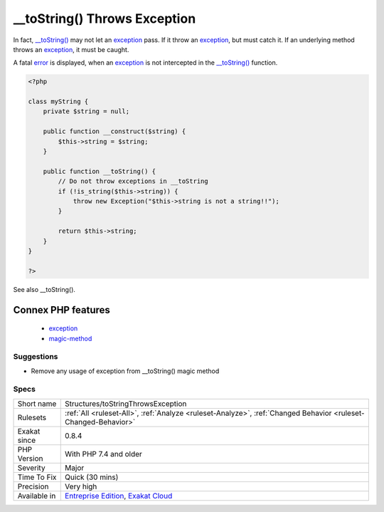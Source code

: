 .. _structures-tostringthrowsexception:

.. _\_\_tostring()-throws-exception:

__toString() Throws Exception
+++++++++++++++++++++++++++++

.. meta::
	:description:
		__toString() Throws Exception: Magical method __toString() can't throw exceptions.
	:twitter:card: summary_large_image
	:twitter:site: @exakat
	:twitter:title: __toString() Throws Exception
	:twitter:description: __toString() Throws Exception: Magical method __toString() can't throw exceptions
	:twitter:creator: @exakat
	:twitter:image:src: https://www.exakat.io/wp-content/uploads/2020/06/logo-exakat.png
	:og:image: https://www.exakat.io/wp-content/uploads/2020/06/logo-exakat.png
	:og:title: __toString() Throws Exception
	:og:type: article
	:og:description: Magical method __toString() can't throw exceptions
	:og:url: https://exakat.readthedocs.io/en/latest/Reference/Rules/__toString() Throws Exception.html
	:og:locale: en
.. raw:: html	<script type="application/ld+json">{"@context":"https:\/\/schema.org","@graph":[{"@type":"WebPage","@id":"https:\/\/php-tips.readthedocs.io\/en\/latest\/Reference\/Rules\/Structures\/toStringThrowsException.html","url":"https:\/\/php-tips.readthedocs.io\/en\/latest\/Reference\/Rules\/Structures\/toStringThrowsException.html","name":"__toString() Throws Exception","isPartOf":{"@id":"https:\/\/www.exakat.io\/"},"datePublished":"Thu, 16 Jan 2025 17:40:16 +0000","dateModified":"Thu, 16 Jan 2025 17:40:16 +0000","description":"Magical method __toString() can't throw exceptions","inLanguage":"en-US","potentialAction":[{"@type":"ReadAction","target":["https:\/\/exakat.readthedocs.io\/en\/latest\/__toString() Throws Exception.html"]}]},{"@type":"WebSite","@id":"https:\/\/www.exakat.io\/","url":"https:\/\/www.exakat.io\/","name":"Exakat","description":"Smart PHP static analysis","inLanguage":"en-US"}]}</script>Magical method `__toString() <https://www.php.net/manual/en/language.oop5.magic.php>`_ can't throw exceptions.

In fact, `__toString() <https://www.php.net/manual/en/language.oop5.magic.php>`_ may not let an `exception <https://www.php.net/exception>`_ pass. If it throw an `exception <https://www.php.net/exception>`_, but must catch it. If an underlying method throws an `exception <https://www.php.net/exception>`_, it must be caught.

A fatal `error <https://www.php.net/error>`_ is displayed, when an `exception <https://www.php.net/exception>`_ is not intercepted in the `__toString() <https://www.php.net/manual/en/language.oop5.magic.php>`_ function.

.. code-block:: php
   
   <?php
   
   class myString {
       private $string = null;
       
       public function __construct($string) {
           $this->string = $string;
       }
       
       public function __toString() {
           // Do not throw exceptions in __toString
           if (!is_string($this->string)) {
               throw new Exception("$this->string is not a string!!");
           }
           
           return $this->string;
       }
   }   
   
   ?>

See also __toString().

Connex PHP features
-------------------

  + `exception <https://php-dictionary.readthedocs.io/en/latest/dictionary/exception.ini.html>`_
  + `magic-method <https://php-dictionary.readthedocs.io/en/latest/dictionary/magic-method.ini.html>`_


Suggestions
___________

* Remove any usage of exception from __toString() magic method




Specs
_____

+--------------+-------------------------------------------------------------------------------------------------------------------------+
| Short name   | Structures/toStringThrowsException                                                                                      |
+--------------+-------------------------------------------------------------------------------------------------------------------------+
| Rulesets     | :ref:`All <ruleset-All>`, :ref:`Analyze <ruleset-Analyze>`, :ref:`Changed Behavior <ruleset-Changed-Behavior>`          |
+--------------+-------------------------------------------------------------------------------------------------------------------------+
| Exakat since | 0.8.4                                                                                                                   |
+--------------+-------------------------------------------------------------------------------------------------------------------------+
| PHP Version  | With PHP 7.4 and older                                                                                                  |
+--------------+-------------------------------------------------------------------------------------------------------------------------+
| Severity     | Major                                                                                                                   |
+--------------+-------------------------------------------------------------------------------------------------------------------------+
| Time To Fix  | Quick (30 mins)                                                                                                         |
+--------------+-------------------------------------------------------------------------------------------------------------------------+
| Precision    | Very high                                                                                                               |
+--------------+-------------------------------------------------------------------------------------------------------------------------+
| Available in | `Entreprise Edition <https://www.exakat.io/entreprise-edition>`_, `Exakat Cloud <https://www.exakat.io/exakat-cloud/>`_ |
+--------------+-------------------------------------------------------------------------------------------------------------------------+


